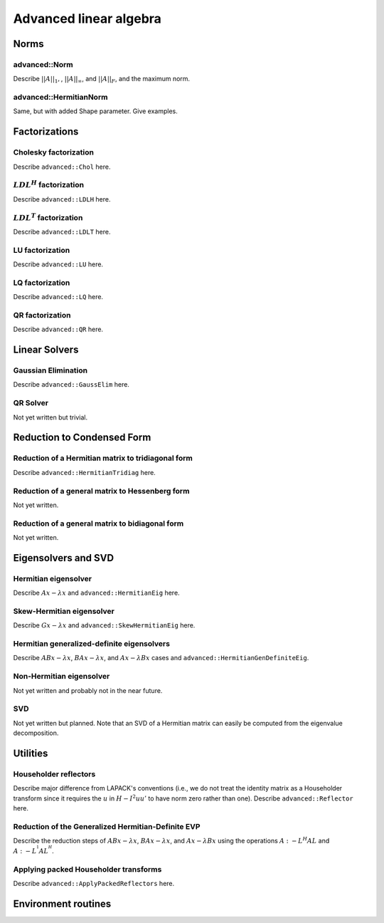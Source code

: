 Advanced linear algebra
***********************

Norms
=====

advanced::Norm
--------------
Describe :math:`||A||_1,`, :math:`||A||_\infty`, and
:math:`||A||_F`, and the maximum norm.

advanced::HermitianNorm
-----------------------
Same, but with added Shape parameter. Give examples.

Factorizations
==============

Cholesky factorization
----------------------
Describe ``advanced::Chol`` here.

:math:`LDL^H` factorization
---------------------------
Describe ``advanced::LDLH`` here.

:math:`LDL^T` factorization
---------------------------
Describe ``advanced::LDLT`` here.

LU factorization
----------------
Describe ``advanced::LU`` here.

LQ factorization
----------------
Describe ``advanced::LQ`` here.

QR factorization
----------------
Describe ``advanced::QR`` here.

Linear Solvers
==============

Gaussian Elimination
--------------------
Describe ``advanced::GaussElim`` here.

QR Solver
---------
Not yet written but trivial.

Reduction to Condensed Form
===========================

Reduction of a Hermitian matrix to tridiagonal form
---------------------------------------------------
Describe ``advanced::HermitianTridiag`` here.

Reduction of a general matrix to Hessenberg form
------------------------------------------------
Not yet written.

Reduction of a general matrix to bidiagonal form
------------------------------------------------
Not yet written.

Eigensolvers and SVD
====================

Hermitian eigensolver
---------------------
Describe :math:`Ax-\lambda x` and ``advanced::HermitianEig`` here.

Skew-Hermitian eigensolver
--------------------------
Describe :math:`Gx-\lambda x` and ``advanced::SkewHermitianEig`` here.

Hermitian generalized-definite eigensolvers
-------------------------------------------
Describe :math:`ABx-\lambda x`, :math:`BAx-\lambda x`, and 
:math:`Ax-\lambda Bx` cases and ``advanced::HermitianGenDefiniteEig``.

Non-Hermitian eigensolver
-------------------------
Not yet written and probably not in the near future.

SVD
---
Not yet written but planned. Note that an SVD of a Hermitian matrix can easily be computed from the eigenvalue decomposition.

Utilities
=========

Householder reflectors
----------------------
Describe major difference from LAPACK's conventions (i.e., we do not treat
the identity matrix as a Householder transform since it requires the 
:math:`u` in :math:`H-I^2uu'` to have norm zero rather than one). Describe 
``advanced::Reflector`` here.

Reduction of the Generalized Hermitian-Definite EVP
---------------------------------------------------
Describe the reduction steps of :math:`ABx-\lambda x`, :math:`BAx-\lambda x`, 
and :math:`Ax-\lambda Bx` using the operations :math:`A :- L^H A L` and 
:math:`A :- L^{^1} A L^{^H}`.

Applying packed Householder transforms
--------------------------------------
Describe ``advanced::ApplyPackedReflectors`` here.

Environment routines
====================

